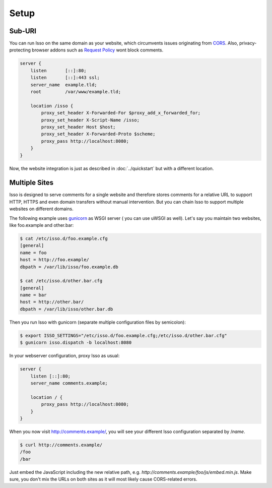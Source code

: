 Setup
=====

Sub-URI
-------

You can run Isso on the same domain as your website, which circumvents issues
originating from CORS_. Also, privacy-protecting browser addons such as
`Request Policy`_ wont block comments.

.. code-block:: nginx

    server {
        listen       [::]:80;
        listen       [::]:443 ssl;
        server_name  example.tld;
        root         /var/www/example.tld;

        location /isso {
            proxy_set_header X-Forwarded-For $proxy_add_x_forwarded_for;
            proxy_set_header X-Script-Name /isso;
            proxy_set_header Host $host;
            proxy_set_header X-Forwarded-Proto $scheme;
            proxy_pass http://localhost:8080;
        }
    }

Now, the website integration is just as described in :doc:`../quickstart` but
with a different location.

.. _CORS: https://developer.mozilla.org/en/docs/HTTP/Access_control_CORS
.. _Request Policy: https://www.requestpolicy.com/


.. _configure-multiple-sites:

Multiple Sites
--------------

Isso is designed to serve comments for a single website and therefore stores
comments for a relative URL to support HTTP, HTTPS and even domain transfers
without manual intervention. But you can chain Isso to support multiple
websites on different domains.

The following example uses `gunicorn <http://gunicorn.org/>`_ as WSGI server (
you can use uWSGI as well). Let's say you maintain two websites, like
foo.example and other.bar:

.. code-block:: sh

    $ cat /etc/isso.d/foo.example.cfg
    [general]
    name = foo
    host = http://foo.example/
    dbpath = /var/lib/isso/foo.example.db

    $ cat /etc/isso.d/other.bar.cfg
    [general]
    name = bar
    host = http://other.bar/
    dbpath = /var/lib/isso/other.bar.db

Then you run Isso with gunicorn (separate multiple configuration files by
semicolon):

.. code-block:: sh

    $ export ISSO_SETTINGS="/etc/isso.d/foo.example.cfg;/etc/isso.d/other.bar.cfg"
    $ gunicorn isso.dispatch -b localhost:8080

In your webserver configuration, proxy Isso as usual:

.. code-block:: nginx

      server {
          listen [::]:80;
          server_name comments.example;

          location / {
              proxy_pass http://localhost:8080;
          }
      }

When you now visit http://comments.example/, you will see your different Isso
configuration separated by /`name`.

.. code-block:: text

    $ curl http://comments.example/
    /foo
    /bar

Just embed the JavaScript including the new relative path, e.g.
*http://comments.example/foo/js/embed.min.js*. Make sure, you don't mix the
URLs on both sites as it will most likely cause CORS-related errors.
